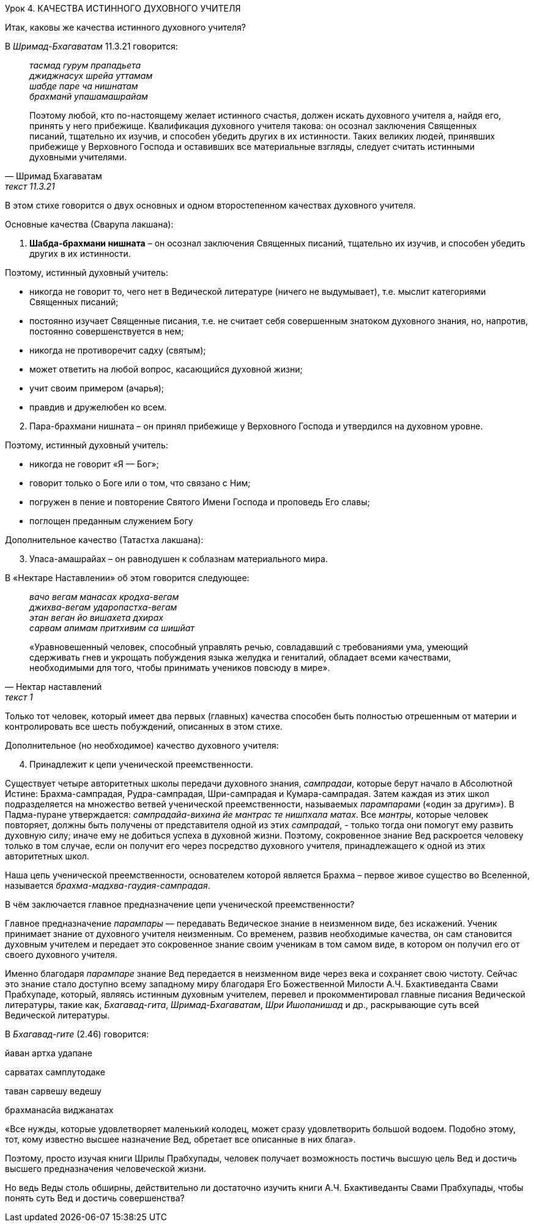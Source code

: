 Урок 4. КАЧЕСТВА ИСТИННОГО ДУХОВНОГО УЧИТЕЛЯ

[.lead]
Итак, каковы же качества истинного духовного учителя?

В _Шримад-Бхагаватам_ 11.3.21 говорится:
[quote, Шримад Бхагаватам, текст 11.3.21]
--
_тасмад гурум прападьета_ +
_джиджнасух шрейа уттамам_ +
_шабде паре ча нишнатам_ +
_брахманй упашамашрайам_ +

Поэтому любой, кто по-настоящему желает истинного счастья, должен искать духовного учителя а, найдя его, принять у него прибежище. Квалификация духовного учителя такова: он осознал заключения Священных писаний, тщательно их изучив, и способен убедить других в их истинности. Таких великих людей, принявших прибежище у Верховного Господа и оставивших все материальные взгляды, следует считать истинными духовными учителями.
--

В этом стихе говорится о двух основных и одном второстепенном качествах духовного учителя.

Основные качества (Сварупа лакшана):

. *Шабда-брахмани нишната* – он осознал заключения Священных писаний, тщательно их изучив, и способен убедить других в их истинности.

Поэтому, истинный духовный учитель:

- никогда не говорит то, чего нет в Ведической литературе (ничего не выдумывает), т.е. мыслит категориями Священных писаний;
- постоянно изучает Священные писания, т.е. не считает себя совершенным знатоком духовного знания, но, напротив, постоянно совершенствуется в нем;
- никогда не противоречит садху (святым);
- может ответить на любой вопрос, касающийся духовной жизни;
- учит своим примером (ачарья);
- правдив и дружелюбен ко всем.


[start=2]
. Пара-брахмани нишната – он принял прибежище у Верховного Господа и утвердился на духовном уровне.

Поэтому, истинный духовный учитель:

- никогда не говорит «Я — Бог»;
- говорит только о Боге или о том, что связано с Ним;
- погружен в пение и повторение Святого Имени Господа и проповедь Его славы;
- поглощен преданным служением Богу

Дополнительное качество (Татастха лакшана):
[start=3]
. Упаса-амашрайах – он равнодушен к соблазнам материального мира.

В «Нектаре Наставлении» об этом говорится следующее:

[quote, Нектар наставлений, текст 1]
--
_вачо вегам манасах кродха-вегам_ +
_джихва-вегам ударопастха-вегам_ +
_этан веган йо вишахета дхирах_ +
_сарвам апимам притхивим са шишйат_ +

«Уравновешенный человек, способный управлять речью, совладавший с требованиями ума, умеющий сдерживать гнев и укрощать побуждения языка желудка и гениталий, обладает всеми качествами, необходимыми для того, чтобы принимать учеников повсюду в мире».
--

Только тот человек, который имеет два первых (главных) качества способен быть полностью отрешенным от материи и контролировать все шесть побуждений, описанных в этом стихе.

Дополнительное (но необходимое) качество духовного учителя:

[start=4]
. Принадлежит к цепи ученической преемственности.

Существует четыре авторитетных школы передачи духовного знания, _сампрадаи_, которые берут начало в Абсолютной Истине: Брахма-сампрадая, Рудра-сампрадая, Шри-сампрадая и Кумара-сампрадая. Затем каждая из этих школ подразделяется на множество ветвей ученической преемственности, называемых _парампарами_ («один за другим»). В Падма-пуране утверждается: _сампрадайа-вихина йе мантрас те нишпхала матах_. Все _мантры_, которые человек повторяет, должны быть получены от представителя одной из этих _сампрадай_, - только тогда они помогут ему развить духовную силу; иначе ему не добиться успеха в духовной жизни. Поэтому, сокровенное знание Вед раскроется человеку только в том случае, если он получит его через посредство духовного учителя, принадлежащего к одной из этих авторитетных школ.

Наша цепь ученической преемственности, основателем которой является Брахма – первое живое существо во Вселенной, называется _брахма-мадхва-гаудия-сампрадая_.

[.lead]
В чём заключается главное предназначение цепи ученической преемственности?

Главное предназначение _парампары_ — передавать Ведическое знание в неизменном виде, без искажений. Ученик принимает знание от духовного учителя неизменным. Со временем, развив необходимые качества, он сам становится духовным учителем и передает это сокровенное знание своим ученикам в том самом виде, в котором он получил его от своего духовного учителя.

Именно благодаря _парампаре_ знание Вед передается в неизменном виде через века и сохраняет свою чистоту. Сейчас это знание стало доступно всему западному миру благодаря Его Божественной Милости А.Ч. Бхактиведанта Свами Прабхупаде, который, являясь истинным духовным учителем, перевел и прокомментировал главные писания Ведической литературы, такие как, _Бхагавад-гита_, _Шримад-Бхагаватам_, _Шри Ишопанишад_ и др., раскрывающие суть всей Ведической литературы.

В _Бхагавад-гите_ (2.46) говорится:

йаван артха удапане

сарватах самплутодаке

таван сарвешу ведешу

брахманасйа виджанатах

«Все нужды, которые удовлетворяет маленький колодец, может сразу удовлетворить большой водоем. Подобно этому, тот, кому известно высшее назначение Вед, обретает все описанные в них блага».

Поэтому, просто изучая книги Шрилы Прабхупады, человек получает возможность постичь высшую цель Вед и достичь высшего предназначения человеческой жизни.

Но ведь Веды столь обширны, действительно ли достаточно изучить книги А.Ч. Бхактиведанты Свами Прабхупады, чтобы понять суть Вед и достичь совершенства?